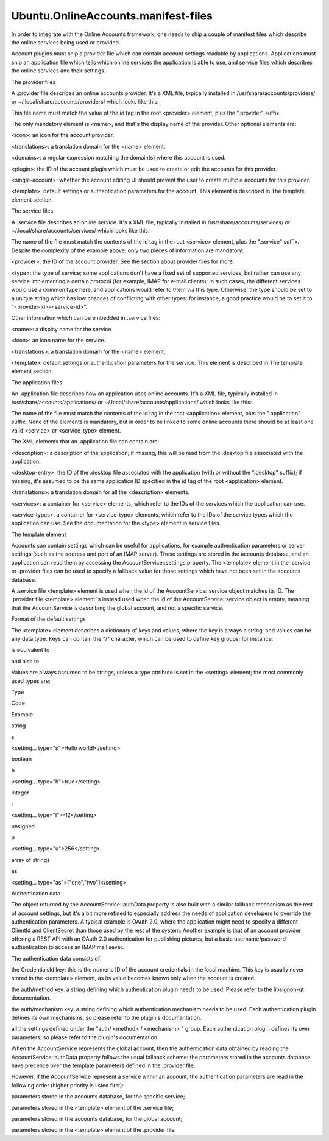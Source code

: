 Ubuntu.OnlineAccounts.manifest-files
====================================

.. raw:: html

   <p>

In order to integrate with the Online Accounts framework, one needs to
ship a couple of manifest files which describe the online services being
used or provided.

.. raw:: html

   </p>

.. raw:: html

   <p>

Account plugins must ship a provider file which can contain account
settings readable by applications. Applications must ship an application
file which tells which online services the application is able to use,
and service files which describes the online services and their
settings.

.. raw:: html

   </p>

.. raw:: html

   <h2 id="the-provider-files">

The provider files

.. raw:: html

   </h2>

.. raw:: html

   <p>

A .provider file describes an online accounts provider. It's a XML file,
typically installed in /usr/share/accounts/providers/ or
~/.local/share/accounts/providers/ which looks like this:

.. raw:: html

   </p>

.. raw:: html

   <pre class="cpp"><span class="operator">&lt;</span><span class="operator">?</span>xml version<span class="operator">=</span><span class="string">&quot;1.0&quot;</span> encoding<span class="operator">=</span><span class="string">&quot;UTF-8&quot;</span><span class="operator">?</span><span class="operator">&gt;</span>
   <span class="operator">&lt;</span>provider id<span class="operator">=</span><span class="string">&quot;facebook&quot;</span><span class="operator">&gt;</span>
   <span class="operator">&lt;</span>name<span class="operator">&gt;</span>Facebook<span class="operator">&lt;</span><span class="operator">/</span>name<span class="operator">&gt;</span>
   <span class="operator">&lt;</span>icon<span class="operator">&gt;</span>facebook<span class="operator">&lt;</span><span class="operator">/</span>icon<span class="operator">&gt;</span>
   <span class="operator">&lt;</span>translations<span class="operator">&gt;</span>account<span class="operator">-</span>plugins<span class="operator">&lt;</span><span class="operator">/</span>translations<span class="operator">&gt;</span>
   <span class="operator">&lt;</span>domains<span class="operator">&gt;</span><span class="operator">.</span><span class="operator">*</span>facebook\<span class="operator">.</span>com<span class="operator">&lt;</span><span class="operator">/</span>domains<span class="operator">&gt;</span>
   <span class="operator">&lt;</span>plugin<span class="operator">&gt;</span>generic<span class="operator">-</span>oauth<span class="operator">&lt;</span><span class="operator">/</span>plugin<span class="operator">&gt;</span>
   <span class="operator">&lt;</span>single<span class="operator">-</span>account<span class="operator">&gt;</span><span class="keyword">true</span><span class="operator">&lt;</span><span class="operator">/</span>single<span class="operator">-</span>account<span class="operator">&gt;</span>
   <span class="operator">&lt;</span><span class="keyword">template</span><span class="operator">&gt;</span>
   <span class="operator">&lt;</span>group name<span class="operator">=</span><span class="string">&quot;auth&quot;</span><span class="operator">&gt;</span>
   <span class="operator">&lt;</span>setting name<span class="operator">=</span><span class="string">&quot;method&quot;</span><span class="operator">&gt;</span>oauth2<span class="operator">&lt;</span><span class="operator">/</span>setting<span class="operator">&gt;</span>
   <span class="operator">&lt;</span>setting name<span class="operator">=</span><span class="string">&quot;mechanism&quot;</span><span class="operator">&gt;</span>user_agent<span class="operator">&lt;</span><span class="operator">/</span>setting<span class="operator">&gt;</span>
   <span class="operator">&lt;</span>group name<span class="operator">=</span><span class="string">&quot;oauth2&quot;</span><span class="operator">&gt;</span>
   <span class="operator">&lt;</span>group name<span class="operator">=</span><span class="string">&quot;user_agent&quot;</span><span class="operator">&gt;</span>
   <span class="operator">&lt;</span>setting name<span class="operator">=</span><span class="string">&quot;Host&quot;</span><span class="operator">&gt;</span>www<span class="operator">.</span>facebook<span class="operator">.</span>com<span class="operator">&lt;</span><span class="operator">/</span>setting<span class="operator">&gt;</span>
   <span class="operator">&lt;</span>setting name<span class="operator">=</span><span class="string">&quot;AuthPath&quot;</span><span class="operator">&gt;</span><span class="operator">/</span>dialog<span class="operator">/</span>oauth<span class="operator">&lt;</span><span class="operator">/</span>setting<span class="operator">&gt;</span>
   <span class="operator">&lt;</span>setting name<span class="operator">=</span><span class="string">&quot;RedirectUri&quot;</span><span class="operator">&gt;</span>https:<span class="comment">//www.facebook.com/connect/login_success.html&lt;/setting&gt;</span>
   <span class="operator">&lt;</span>setting name<span class="operator">=</span><span class="string">&quot;Display&quot;</span><span class="operator">&gt;</span>popup<span class="operator">&lt;</span><span class="operator">/</span>setting<span class="operator">&gt;</span>
   <span class="operator">&lt;</span>setting type<span class="operator">=</span><span class="string">&quot;as&quot;</span> name<span class="operator">=</span><span class="string">&quot;Scope&quot;</span><span class="operator">&gt;</span><span class="operator">[</span><span class="char">'publish_stream'</span><span class="operator">,</span><span class="char">'status_update'</span><span class="operator">,</span><span class="char">'user_photos'</span><span class="operator">]</span><span class="operator">&lt;</span><span class="operator">/</span>setting<span class="operator">&gt;</span>
   <span class="operator">&lt;</span>setting name<span class="operator">=</span><span class="string">&quot;ClientId&quot;</span><span class="operator">&gt;</span><span class="number">412471239412</span><span class="operator">&lt;</span><span class="operator">/</span>setting<span class="operator">&gt;</span>
   <span class="operator">&lt;</span>setting type<span class="operator">=</span><span class="string">&quot;as&quot;</span> name<span class="operator">=</span><span class="string">&quot;AllowedSchemes&quot;</span><span class="operator">&gt;</span><span class="operator">[</span><span class="char">'https'</span><span class="operator">,</span><span class="char">'http'</span><span class="operator">]</span><span class="operator">&lt;</span><span class="operator">/</span>setting<span class="operator">&gt;</span>
   <span class="operator">&lt;</span><span class="operator">/</span>group<span class="operator">&gt;</span>
   <span class="operator">&lt;</span><span class="operator">/</span>group<span class="operator">&gt;</span>
   <span class="operator">&lt;</span><span class="operator">/</span>group<span class="operator">&gt;</span>
   <span class="operator">&lt;</span><span class="operator">/</span><span class="keyword">template</span><span class="operator">&gt;</span>
   <span class="operator">&lt;</span><span class="operator">/</span>provider<span class="operator">&gt;</span></pre>

.. raw:: html

   <p>

This file name must match the value of the id tag in the root <provider>
element, plus the ".provider" suffix.

.. raw:: html

   </p>

.. raw:: html

   <p>

The only mandatory element is <name>, and that's the display name of the
provider. Other optional elements are:

.. raw:: html

   </p>

.. raw:: html

   <ul>

.. raw:: html

   <li>

<icon>: an icon for the account provider.

.. raw:: html

   </li>

.. raw:: html

   <li>

<translations>: a translation domain for the <name> element.

.. raw:: html

   </li>

.. raw:: html

   <li>

<domains>: a regular expression matching the domain(s) where this
account is used.

.. raw:: html

   </li>

.. raw:: html

   <li>

<plugin>: the ID of the account plugin which must be used to create or
edit the accounts for this provider.

.. raw:: html

   </li>

.. raw:: html

   <li>

<single-account>: whether the account editing UI should prevent the user
to create multiple accounts for this provider.

.. raw:: html

   </li>

.. raw:: html

   <li>

<template>: default settings or authentication parameters for the
account. This element is described in The template element section.

.. raw:: html

   </li>

.. raw:: html

   </ul>

.. raw:: html

   <h2 id="the-service-files">

The service files

.. raw:: html

   </h2>

.. raw:: html

   <p>

A .service file describes an online service. It's a XML file, typically
installed in /usr/share/accounts/services/ or
~/.local/share/accounts/services/ which looks like this:

.. raw:: html

   </p>

.. raw:: html

   <pre class="cpp"><span class="operator">&lt;</span><span class="operator">?</span>xml version<span class="operator">=</span><span class="string">&quot;1.0&quot;</span> encoding<span class="operator">=</span><span class="string">&quot;UTF-8&quot;</span><span class="operator">?</span><span class="operator">&gt;</span>
   <span class="operator">&lt;</span>service id<span class="operator">=</span><span class="string">&quot;picasa&quot;</span><span class="operator">&gt;</span>
   <span class="operator">&lt;</span>type<span class="operator">&gt;</span>photo<span class="operator">-</span>sharing<span class="operator">&lt;</span><span class="operator">/</span>type<span class="operator">&gt;</span>
   <span class="operator">&lt;</span>name<span class="operator">&gt;</span>Picasa<span class="operator">&lt;</span><span class="operator">/</span>name<span class="operator">&gt;</span>
   <span class="operator">&lt;</span>icon<span class="operator">&gt;</span>icon_picasa<span class="operator">&lt;</span><span class="operator">/</span>icon<span class="operator">&gt;</span>
   <span class="operator">&lt;</span>provider<span class="operator">&gt;</span>google<span class="operator">&lt;</span><span class="operator">/</span>provider<span class="operator">&gt;</span>
   <span class="operator">&lt;</span>translations<span class="operator">&gt;</span>account<span class="operator">-</span>plugins<span class="operator">&lt;</span><span class="operator">/</span>translations<span class="operator">&gt;</span>
   <span class="operator">&lt;</span><span class="keyword">template</span><span class="operator">&gt;</span>
   <span class="operator">&lt;</span>group name<span class="operator">=</span><span class="string">&quot;auth/oauth2/user_agent&quot;</span><span class="operator">&gt;</span>
   <span class="operator">&lt;</span>setting type<span class="operator">=</span><span class="string">&quot;as&quot;</span> name<span class="operator">=</span><span class="string">&quot;Scope&quot;</span><span class="operator">&gt;</span><span class="operator">[</span><span class="string">&quot;https://picasaweb.google.com/data/&quot;</span><span class="operator">]</span><span class="operator">&lt;</span><span class="operator">/</span>setting<span class="operator">&gt;</span>
   <span class="operator">&lt;</span><span class="operator">/</span>group<span class="operator">&gt;</span>
   <span class="operator">&lt;</span>setting type<span class="operator">=</span><span class="string">&quot;i&quot;</span> name<span class="operator">=</span><span class="string">&quot;max-resolution&quot;</span><span class="operator">&gt;</span><span class="number">2048</span><span class="operator">&lt;</span><span class="operator">/</span>setting<span class="operator">&gt;</span>
   <span class="operator">&lt;</span><span class="operator">/</span><span class="keyword">template</span><span class="operator">&gt;</span>
   <span class="operator">&lt;</span><span class="operator">/</span>service<span class="operator">&gt;</span></pre>

.. raw:: html

   <p>

The name of the file must match the contents of the id tag in the root
<service> element, plus the ".service" suffix. Despite the complexity of
the example above, only two pieces of information are mandatory:

.. raw:: html

   </p>

.. raw:: html

   <ul>

.. raw:: html

   <li>

<provider>: the ID of the account provider. See the section about
provider files for more.

.. raw:: html

   </li>

.. raw:: html

   <li>

<type>: the type of service; some applications don't have a fixed set of
supported services, but rather can use any service implementing a
certain protocol (for example, IMAP for e-mail clients): in such cases,
the different services would use a common type here, and applications
would refer to them via this type. Otherwise, the type should be set to
a unique string which has low chances of conflicting with other types:
for instance, a good practice would be to set it to
"<provider-id>-<service-id>".

.. raw:: html

   </li>

.. raw:: html

   </ul>

.. raw:: html

   <p>

Other information which can be embedded in .service files:

.. raw:: html

   </p>

.. raw:: html

   <ul>

.. raw:: html

   <li>

<name>: a display name for the service.

.. raw:: html

   </li>

.. raw:: html

   <li>

<icon>: an icon name for the service.

.. raw:: html

   </li>

.. raw:: html

   <li>

<translations>: a translation domain for the <name> element.

.. raw:: html

   </li>

.. raw:: html

   <li>

<template>: default settings or authentication parameters for the
service. This element is described in The template element section.

.. raw:: html

   </li>

.. raw:: html

   </ul>

.. raw:: html

   <h2 id="the-application-files">

The application files

.. raw:: html

   </h2>

.. raw:: html

   <p>

An .application file describes how an application uses online accounts.
It's a XML file, typically installed in
/usr/share/accounts/applications/ or
~/.local/share/accounts/applications/ which looks like this:

.. raw:: html

   </p>

.. raw:: html

   <pre class="cpp"><span class="operator">&lt;</span><span class="operator">?</span>xml version<span class="operator">=</span><span class="string">&quot;1.0&quot;</span> encoding<span class="operator">=</span><span class="string">&quot;UTF-8&quot;</span> <span class="operator">?</span><span class="operator">&gt;</span>
   <span class="operator">&lt;</span>application id<span class="operator">=</span><span class="string">&quot;my-photo-manager&quot;</span><span class="operator">&gt;</span>
   <span class="operator">&lt;</span>description<span class="operator">&gt;</span>My Photo Manager<span class="operator">&lt;</span><span class="operator">/</span>description<span class="operator">&gt;</span>
   <span class="operator">&lt;</span>desktop<span class="operator">-</span>entry<span class="operator">&gt;</span>photo<span class="operator">-</span>manager<span class="operator">.</span>desktop<span class="operator">&lt;</span><span class="operator">/</span>desktop<span class="operator">-</span>entry<span class="operator">&gt;</span>
   <span class="operator">&lt;</span>translations<span class="operator">&gt;</span>photo<span class="operator">-</span>manager<span class="operator">&lt;</span><span class="operator">/</span>translations<span class="operator">&gt;</span>
   <span class="operator">&lt;</span>services<span class="operator">&gt;</span>
   <span class="operator">&lt;</span>service id<span class="operator">=</span><span class="string">&quot;photo-instagram&quot;</span><span class="operator">&gt;</span>
   <span class="operator">&lt;</span>description<span class="operator">&gt;</span>Publish your pictures to Instagram<span class="operator">&lt;</span><span class="operator">/</span>description<span class="operator">&gt;</span>
   <span class="operator">&lt;</span><span class="operator">/</span>service<span class="operator">&gt;</span>
   <span class="operator">&lt;</span>service id<span class="operator">=</span><span class="string">&quot;photo-facebook&quot;</span><span class="operator">&gt;</span>
   <span class="operator">&lt;</span>description<span class="operator">&gt;</span>Publish your pictures to Facebook<span class="operator">&lt;</span><span class="operator">/</span>description<span class="operator">&gt;</span>
   <span class="operator">&lt;</span><span class="operator">/</span>service<span class="operator">&gt;</span>
   <span class="operator">&lt;</span><span class="operator">/</span>services<span class="operator">&gt;</span>
   <span class="operator">&lt;</span>service<span class="operator">-</span>types<span class="operator">&gt;</span>
   <span class="operator">&lt;</span>service<span class="operator">-</span>type id<span class="operator">=</span><span class="string">&quot;photo-sharing&quot;</span><span class="operator">&gt;</span>
   <span class="operator">&lt;</span>description<span class="operator">&gt;</span>Publish your pictures to your favorite site<span class="operator">&lt;</span><span class="operator">/</span>description<span class="operator">&gt;</span>
   <span class="operator">&lt;</span><span class="operator">/</span>service<span class="operator">-</span>type<span class="operator">&gt;</span>
   <span class="operator">&lt;</span><span class="operator">/</span>service<span class="operator">-</span>types<span class="operator">&gt;</span>
   <span class="operator">&lt;</span><span class="operator">/</span>application<span class="operator">&gt;</span></pre>

.. raw:: html

   <p>

The name of the file must match the contents of the id tag in the root
<application> element, plus the ".application" suffix. None of the
elements is mandatory, but in order to be linked to some online accounts
there should be at least one valid <service> or <service-type> element.

.. raw:: html

   </p>

.. raw:: html

   <p>

The XML elements that an .application file can contain are:

.. raw:: html

   </p>

.. raw:: html

   <ul>

.. raw:: html

   <li>

<description>: a description of the application; if missing, this will
be read from the .desktop file associated with the application.

.. raw:: html

   </li>

.. raw:: html

   <li>

<desktop-entry>: the ID of the .desktop file associated with the
application (with or without the ".desktop" suffix); if missing, it's
assumed to be the same application ID specified in the id tag of the
root <application> element.

.. raw:: html

   </li>

.. raw:: html

   <li>

<translations>: a translation domain for all the <description> elements.

.. raw:: html

   </li>

.. raw:: html

   <li>

<services>: a container for <service> elements, which refer to the IDs
of the services which the application can use.

.. raw:: html

   </li>

.. raw:: html

   <li>

<service-types>: a container for <service-type> elements, which refer to
the IDs of the service types which the application can use. See the
documentation for the <type> element in service files.

.. raw:: html

   </li>

.. raw:: html

   </ul>

.. raw:: html

   <h3>

The template element

.. raw:: html

   </h3>

.. raw:: html

   <p>

Accounts can contain settings which can be useful for applications, for
example authentication parameters or server settings (such as the
address and port of an IMAP server). These settings are stored in the
accounts database, and an application can read them by accessing the
AccountService::settings property. The <template> element in the
.service or .provider files can be used to specify a fallback value for
those settings which have not been set in the accounts database.

.. raw:: html

   </p>

.. raw:: html

   <p>

A .service file <template> element is used when the id of the
AccountService::service object matches its ID. The .provider file
<template> element is instead used when the id of the
AccountService::service object is empty, meaning that the AccountService
is describing the global account, and not a specific service.

.. raw:: html

   </p>

.. raw:: html

   <h4>

Format of the default settings

.. raw:: html

   </h4>

.. raw:: html

   <p>

The <template> element describes a dictionary of keys and values, where
the key is always a string, and values can be any data type. Keys can
contain the "/" character, which can be used to define key groups; for
instance:

.. raw:: html

   </p>

.. raw:: html

   <pre class="cpp">    <span class="operator">&lt;</span>setting name<span class="operator">=</span><span class="string">&quot;net/server/address&quot;</span><span class="operator">&gt;</span>example<span class="operator">.</span>com<span class="operator">&lt;</span><span class="operator">/</span>setting<span class="operator">&gt;</span>
   <span class="operator">&lt;</span>setting name<span class="operator">=</span><span class="string">&quot;net/server/port&quot;</span> type<span class="operator">=</span><span class="string">&quot;u&quot;</span><span class="operator">&gt;</span><span class="number">2500</span><span class="operator">&lt;</span><span class="operator">/</span>setting<span class="operator">&gt;</span>
   <span class="operator">&lt;</span>setting name<span class="operator">=</span><span class="string">&quot;net/use-ssl&quot;</span> type<span class="operator">=</span><span class="string">&quot;b&quot;</span><span class="operator">&gt;</span><span class="keyword">false</span><span class="operator">&lt;</span><span class="operator">/</span>setting<span class="operator">&gt;</span></pre>

.. raw:: html

   <p>

is equivalent to

.. raw:: html

   </p>

.. raw:: html

   <pre class="cpp">    <span class="operator">&lt;</span>group name<span class="operator">=</span><span class="string">&quot;net&quot;</span><span class="operator">&gt;</span>
   <span class="operator">&lt;</span>group name<span class="operator">=</span><span class="string">&quot;server&quot;</span><span class="operator">&gt;</span>
   <span class="operator">&lt;</span>setting name<span class="operator">=</span><span class="string">&quot;address&quot;</span><span class="operator">&gt;</span>example<span class="operator">.</span>com<span class="operator">&lt;</span><span class="operator">/</span>setting<span class="operator">&gt;</span>
   <span class="operator">&lt;</span>setting name<span class="operator">=</span><span class="string">&quot;port&quot;</span> type<span class="operator">=</span><span class="string">&quot;u&quot;</span><span class="operator">&gt;</span><span class="number">2500</span><span class="operator">&lt;</span><span class="operator">/</span>setting<span class="operator">&gt;</span>
   <span class="operator">&lt;</span><span class="operator">/</span>group<span class="operator">&gt;</span>
   <span class="operator">&lt;</span>setting name<span class="operator">=</span><span class="string">&quot;use-ssl&quot;</span> type<span class="operator">=</span><span class="string">&quot;b&quot;</span><span class="operator">&gt;</span><span class="keyword">false</span><span class="operator">&lt;</span><span class="operator">/</span>setting<span class="operator">&gt;</span>
   <span class="operator">&lt;</span><span class="operator">/</span>group<span class="operator">&gt;</span></pre>

.. raw:: html

   <p>

and also to

.. raw:: html

   </p>

.. raw:: html

   <pre class="cpp">    <span class="operator">&lt;</span>group name<span class="operator">=</span><span class="string">&quot;net/server&quot;</span><span class="operator">&gt;</span>
   <span class="operator">&lt;</span>setting name<span class="operator">=</span><span class="string">&quot;address&quot;</span><span class="operator">&gt;</span>example<span class="operator">.</span>com<span class="operator">&lt;</span><span class="operator">/</span>setting<span class="operator">&gt;</span>
   <span class="operator">&lt;</span>setting name<span class="operator">=</span><span class="string">&quot;port&quot;</span> type<span class="operator">=</span><span class="string">&quot;u&quot;</span><span class="operator">&gt;</span><span class="number">2500</span><span class="operator">&lt;</span><span class="operator">/</span>setting<span class="operator">&gt;</span>
   <span class="operator">&lt;</span><span class="operator">/</span>group<span class="operator">&gt;</span>
   <span class="operator">&lt;</span>setting name<span class="operator">=</span><span class="string">&quot;net/use-ssl&quot;</span> type<span class="operator">=</span><span class="string">&quot;b&quot;</span><span class="operator">&gt;</span><span class="keyword">false</span><span class="operator">&lt;</span><span class="operator">/</span>setting<span class="operator">&gt;</span></pre>

.. raw:: html

   <p>

Values are always assumed to be strings, unless a type attribute is set
in the <setting> element; the most commonly used types are:

.. raw:: html

   </p>

.. raw:: html

   <table class="generic">

.. raw:: html

   <thead>

.. raw:: html

   <tr class="qt-style">

.. raw:: html

   <th>

Type

.. raw:: html

   </th>

.. raw:: html

   <th>

Code

.. raw:: html

   </th>

.. raw:: html

   <th>

Example

.. raw:: html

   </th>

.. raw:: html

   </tr>

.. raw:: html

   </thead>

.. raw:: html

   <tr valign="top">

.. raw:: html

   <td>

string

.. raw:: html

   </td>

.. raw:: html

   <td>

s

.. raw:: html

   </td>

.. raw:: html

   <td>

<setting... type="s">Hello world!</setting>

.. raw:: html

   </td>

.. raw:: html

   </tr>

.. raw:: html

   <tr valign="top">

.. raw:: html

   <td>

boolean

.. raw:: html

   </td>

.. raw:: html

   <td>

b

.. raw:: html

   </td>

.. raw:: html

   <td>

<setting... type="b">true</setting>

.. raw:: html

   </td>

.. raw:: html

   </tr>

.. raw:: html

   <tr valign="top">

.. raw:: html

   <td>

integer

.. raw:: html

   </td>

.. raw:: html

   <td>

i

.. raw:: html

   </td>

.. raw:: html

   <td>

<setting... type="i">-12</setting>

.. raw:: html

   </td>

.. raw:: html

   </tr>

.. raw:: html

   <tr valign="top">

.. raw:: html

   <td>

unsigned

.. raw:: html

   </td>

.. raw:: html

   <td>

u

.. raw:: html

   </td>

.. raw:: html

   <td>

<setting... type="u">256</setting>

.. raw:: html

   </td>

.. raw:: html

   </tr>

.. raw:: html

   <tr valign="top">

.. raw:: html

   <td>

array of strings

.. raw:: html

   </td>

.. raw:: html

   <td>

as

.. raw:: html

   </td>

.. raw:: html

   <td>

<setting... type="as">["one","two"]</setting>

.. raw:: html

   </td>

.. raw:: html

   </tr>

.. raw:: html

   </table>

.. raw:: html

   <h4>

Authentication data

.. raw:: html

   </h4>

.. raw:: html

   <p>

The object returned by the AccountService::authData property is also
built with a similar fallback mechanism as the rest of account settings,
but it's a bit more refined to especially address the needs of
application developers to override the authentication parameters. A
typical example is OAuth 2.0, where the application might need to
specify a different ClientId and ClientSecret than those used by the
rest of the system. Another example is that of an account provider
offering a REST API with an OAuth 2.0 authentication for publishing
pictures, but a basic username/password authentication to access an IMAP
mail sever.

.. raw:: html

   </p>

.. raw:: html

   <p>

The authentication data consists of:

.. raw:: html

   </p>

.. raw:: html

   <ul>

.. raw:: html

   <li>

the CredentialsId key: this is the numeric ID of the account credentials
in the local machine. This key is usually never stored in the <template>
element, as its value becomes known only when the account is created.

.. raw:: html

   </li>

.. raw:: html

   <li>

the auth/method key: a string defining which authentication plugin needs
to be used. Please refer to the libsignon-qt documentation.

.. raw:: html

   </li>

.. raw:: html

   <li>

the auth/mechanism key: a string defining which authentication mechanism
needs to be used. Each authentication plugin defines its own mechanisms,
so please refer to the plugin's documentation.

.. raw:: html

   </li>

.. raw:: html

   <li>

all the settings defined under the "auth/ <method> / <mechanism> "
group. Each authentication plugin defines its own parameters, so please
refer to the plugin's documentation.

.. raw:: html

   </li>

.. raw:: html

   </ul>

.. raw:: html

   <p>

When the AccountService represents the global account, then the
authentication data obtained by reading the AccountService::authData
property follows the usual fallback scheme: the parameters stored in the
accounts database have precence over the template parameters defined in
the .provider file.

.. raw:: html

   </p>

.. raw:: html

   <p>

However, if the AccountService represent a service within an account,
the authentication parameters are read in the following order (higher
priority is listed first):

.. raw:: html

   </p>

.. raw:: html

   <ul>

.. raw:: html

   <li>

parameters stored in the accounts database, for the specific service;

.. raw:: html

   </li>

.. raw:: html

   <li>

parameters stored in the <template> element of the .service file;

.. raw:: html

   </li>

.. raw:: html

   <li>

parameters stored in the accounts database, for the global account;

.. raw:: html

   </li>

.. raw:: html

   <li>

parameters stored in the <template> element of the .provider file.

.. raw:: html

   </li>

.. raw:: html

   </ul>

.. raw:: html

   <!-- @@@manifest-files.html -->

